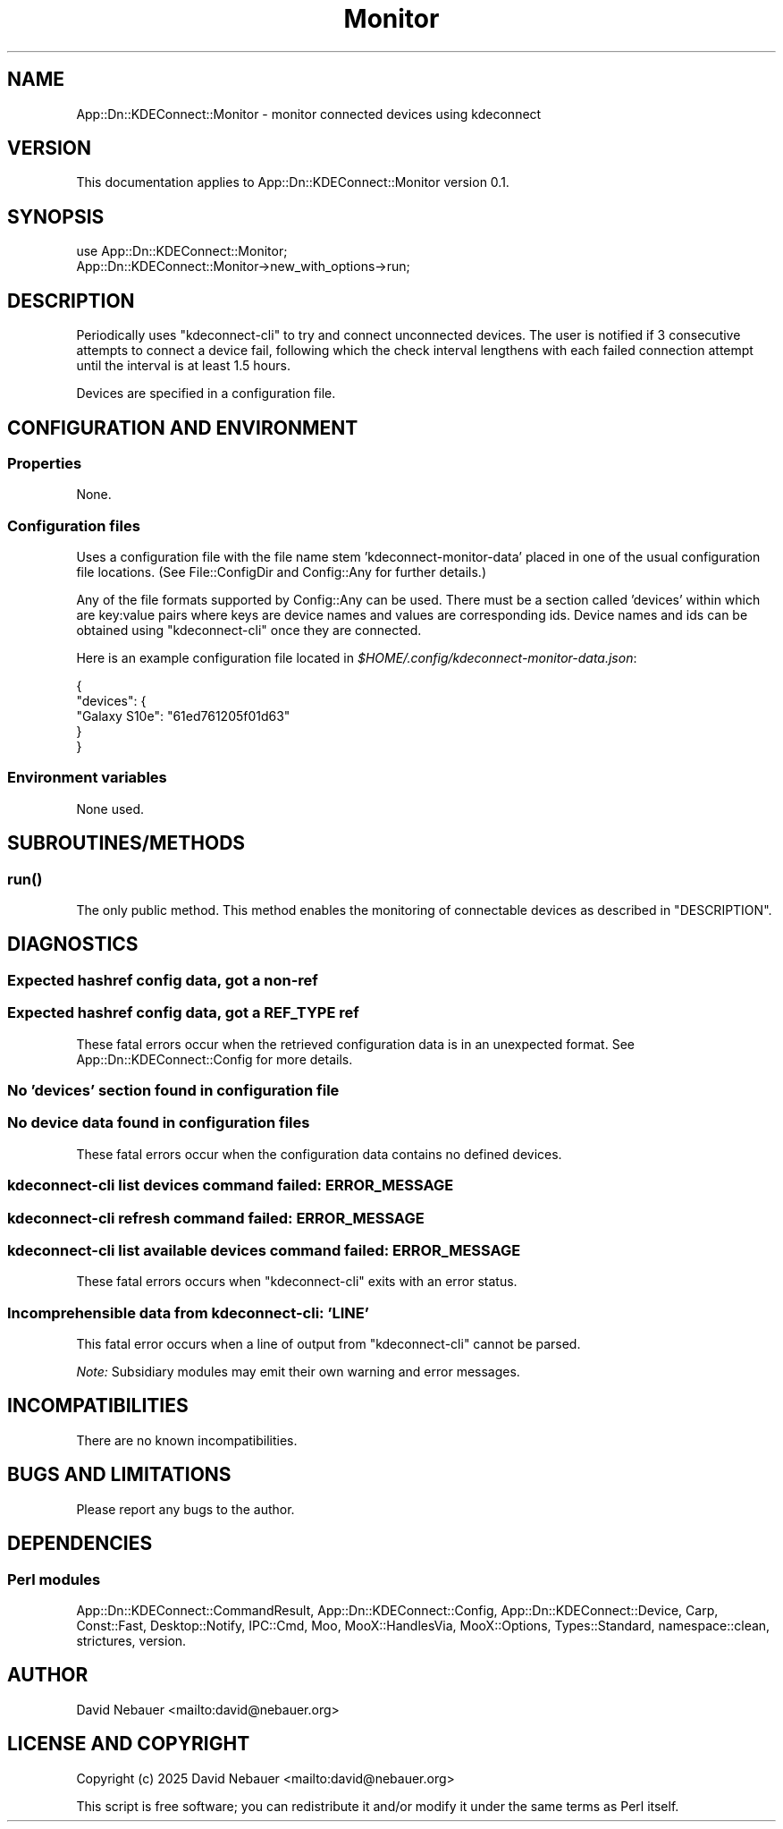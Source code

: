 .\" -*- mode: troff; coding: utf-8 -*-
.\" Automatically generated by Pod::Man 5.0102 (Pod::Simple 3.45)
.\"
.\" Standard preamble:
.\" ========================================================================
.de Sp \" Vertical space (when we can't use .PP)
.if t .sp .5v
.if n .sp
..
.de Vb \" Begin verbatim text
.ft CW
.nf
.ne \\$1
..
.de Ve \" End verbatim text
.ft R
.fi
..
.\" \*(C` and \*(C' are quotes in nroff, nothing in troff, for use with C<>.
.ie n \{\
.    ds C` ""
.    ds C' ""
'br\}
.el\{\
.    ds C`
.    ds C'
'br\}
.\"
.\" Escape single quotes in literal strings from groff's Unicode transform.
.ie \n(.g .ds Aq \(aq
.el       .ds Aq '
.\"
.\" If the F register is >0, we'll generate index entries on stderr for
.\" titles (.TH), headers (.SH), subsections (.SS), items (.Ip), and index
.\" entries marked with X<> in POD.  Of course, you'll have to process the
.\" output yourself in some meaningful fashion.
.\"
.\" Avoid warning from groff about undefined register 'F'.
.de IX
..
.nr rF 0
.if \n(.g .if rF .nr rF 1
.if (\n(rF:(\n(.g==0)) \{\
.    if \nF \{\
.        de IX
.        tm Index:\\$1\t\\n%\t"\\$2"
..
.        if !\nF==2 \{\
.            nr % 0
.            nr F 2
.        \}
.    \}
.\}
.rr rF
.\" ========================================================================
.\"
.IX Title "Monitor 3"
.TH Monitor 3 2025-04-02 "perl v5.40.1" "User Contributed Perl Documentation"
.\" For nroff, turn off justification.  Always turn off hyphenation; it makes
.\" way too many mistakes in technical documents.
.if n .ad l
.nh
.SH NAME
App::Dn::KDEConnect::Monitor \- monitor connected devices using kdeconnect
.SH VERSION
.IX Header "VERSION"
This documentation applies to App::Dn::KDEConnect::Monitor version 0.1.
.SH SYNOPSIS
.IX Header "SYNOPSIS"
.Vb 2
\&    use App::Dn::KDEConnect::Monitor;
\&    App::Dn::KDEConnect::Monitor\->new_with_options\->run;
.Ve
.SH DESCRIPTION
.IX Header "DESCRIPTION"
Periodically uses \f(CW\*(C`kdeconnect\-cli\*(C'\fR to try and connect unconnected devices.
The user is notified if 3\ consecutive attempts to connect a device fail,
following which the check interval lengthens with each failed connection
attempt until the interval is at least 1.5\ hours.
.PP
Devices are specified in a configuration file.
.SH "CONFIGURATION AND ENVIRONMENT"
.IX Header "CONFIGURATION AND ENVIRONMENT"
.SS Properties
.IX Subsection "Properties"
None.
.SS "Configuration files"
.IX Subsection "Configuration files"
Uses a configuration file with the file name stem 'kdeconnect\-monitor\-data'
placed in one of the usual configuration file locations.
(See File::ConfigDir and Config::Any for further details.)
.PP
Any of the file formats supported by Config::Any can be used.
There must be a section called 'devices' within which are key:value pairs where
keys are device names and values are corresponding ids.
Device names and ids can be obtained using \f(CW\*(C`kdeconnect\-cli\*(C'\fR once they are
connected.
.PP
Here is an example configuration file located in
\&\fR\f(CI$HOME\fR\fI/.config/kdeconnect\-monitor\-data.json\fR:
.PP
.Vb 5
\&    {
\&      "devices": {
\&        "Galaxy S10e": "61ed761205f01d63"
\&      }
\&    }
.Ve
.SS "Environment variables"
.IX Subsection "Environment variables"
None used.
.SH SUBROUTINES/METHODS
.IX Header "SUBROUTINES/METHODS"
.SS \fBrun()\fP
.IX Subsection "run()"
The only public method. This method enables the monitoring of connectable
devices as described in "DESCRIPTION".
.SH DIAGNOSTICS
.IX Header "DIAGNOSTICS"
.SS "Expected hashref config data, got a non-ref"
.IX Subsection "Expected hashref config data, got a non-ref"
.SS "Expected hashref config data, got a REF_TYPE ref"
.IX Subsection "Expected hashref config data, got a REF_TYPE ref"
These fatal errors occur when the retrieved configuration data is in an
unexpected format. See App::Dn::KDEConnect::Config for more details.
.SS "No 'devices' section found in configuration file"
.IX Subsection "No 'devices' section found in configuration file"
.SS "No device data found in configuration files"
.IX Subsection "No device data found in configuration files"
These fatal errors occur when the configuration data contains no defined
devices.
.SS "kdeconnect-cli list devices command failed: ERROR_MESSAGE"
.IX Subsection "kdeconnect-cli list devices command failed: ERROR_MESSAGE"
.SS "kdeconnect-cli refresh command failed: ERROR_MESSAGE"
.IX Subsection "kdeconnect-cli refresh command failed: ERROR_MESSAGE"
.SS "kdeconnect-cli list available devices command failed: ERROR_MESSAGE"
.IX Subsection "kdeconnect-cli list available devices command failed: ERROR_MESSAGE"
These fatal errors occurs when \f(CW\*(C`kdeconnect\-cli\*(C'\fR exits with an error status.
.SS "Incomprehensible data from kdeconnect-cli: 'LINE'"
.IX Subsection "Incomprehensible data from kdeconnect-cli: 'LINE'"
This fatal error occurs when a line of output from \f(CW\*(C`kdeconnect\-cli\*(C'\fR cannot be
parsed.
.PP
\&\fINote:\fR Subsidiary modules may emit their own warning and error messages.
.SH INCOMPATIBILITIES
.IX Header "INCOMPATIBILITIES"
There are no known incompatibilities.
.SH "BUGS AND LIMITATIONS"
.IX Header "BUGS AND LIMITATIONS"
Please report any bugs to the author.
.SH DEPENDENCIES
.IX Header "DEPENDENCIES"
.SS "Perl modules"
.IX Subsection "Perl modules"
App::Dn::KDEConnect::CommandResult, App::Dn::KDEConnect::Config,
App::Dn::KDEConnect::Device, Carp, Const::Fast, Desktop::Notify, IPC::Cmd, Moo,
MooX::HandlesVia, MooX::Options, Types::Standard, namespace::clean, strictures,
version.
.SH AUTHOR
.IX Header "AUTHOR"
David Nebauer <mailto:david@nebauer.org>
.SH "LICENSE AND COPYRIGHT"
.IX Header "LICENSE AND COPYRIGHT"
Copyright (c) 2025 David Nebauer <mailto:david@nebauer.org>
.PP
This script is free software; you can redistribute it and/or modify it under
the same terms as Perl itself.
